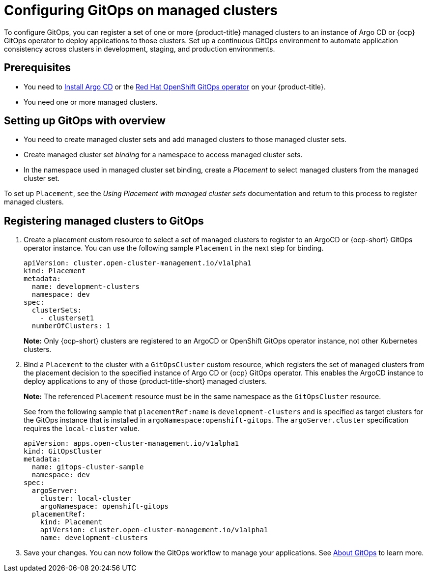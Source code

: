 
[#gitops-config]
= Configuring GitOps on managed clusters

To configure GitOps, you can register a set of one or more {product-title} managed clusters to an instance of Argo CD or {ocp} GitOps operator to deploy applications to those clusters. Set up a continuous GitOps environment to automate application consistency across clusters in development, staging, and production environments.

[#prerequisites-argo]
== Prerequisites 

* You need to https://argoproj.github.io/argo-cd/getting_started/#1-install-argo-cd[Install Argo CD] or the https://access.redhat.com/documentation/en-us/openshift_container_platform/4.8/html/cicd/gitops[Red Hat OpenShift GitOps operator] on your {product-title}.

* You need one or more managed clusters.

[#setting-up-managed]
== Setting up GitOps with overview

- You need to create managed cluster sets and add managed clusters to those managed cluster sets.

- Create managed cluster set _binding_ for a namespace to access managed cluster sets.

- In the namespace used in managed cluster set binding, create a _Placement_ to select managed clusters from the managed cluster set.

To set up `Placement`, see the _Using Placement with managed cluster sets_ documentation and return to this process to register managed clusters.

[#register-gitops]
== Registering managed clusters to GitOps

. Create a placement custom resource to select a set of managed clusters to register to an ArgoCD or {ocp-short} GitOps operator instance. You can use the following sample `Placement` in the next step for binding.
+
[source,yaml]
----
apiVersion: cluster.open-cluster-management.io/v1alpha1
kind: Placement
metadata:
  name: development-clusters
  namespace: dev
spec:
  clusterSets:
    - clusterset1
  numberOfClusters: 1
----
+
*Note:* Only {ocp-short} clusters are registered to an ArgoCD or OpenShift GitOps operator instance, not other Kubernetes clusters.

. Bind a `Placement` to the cluster with a `GitOpsCluster` custom resource, which registers the set of managed clusters from the placement decision to the specified instance of Argo CD or {ocp} GitOps operator. This enables the ArgoCD instance to deploy applications to any of those {product-title-short} managed clusters. 

+
*Note:* The referenced `Placement` resource must be in the same namespace as the `GitOpsCluster` resource.

+
See from the following sample that `placementRef:name` is `development-clusters` and is specified as target clusters for the GitOps instance that is installed in `argoNamespace:openshift-gitops`. The `argoServer.cluster` specification requires the `local-cluster` value.

+
[source,yaml]
----
apiVersion: apps.open-cluster-management.io/v1alpha1
kind: GitOpsCluster
metadata:
  name: gitops-cluster-sample
  namespace: dev
spec:
  argoServer:
    cluster: local-cluster
    argoNamespace: openshift-gitops
  placementRef:
    kind: Placement
    apiVersion: cluster.open-cluster-management.io/v1alpha1
    name: development-clusters
----

. Save your changes. You can now follow the GitOps workflow to manage your applications. See link:https://access.redhat.com/documentation/en-us/openshift_container_platform/4.8/html-single/cicd/index#understanding-openshift-gitops[About GitOps] to learn more.